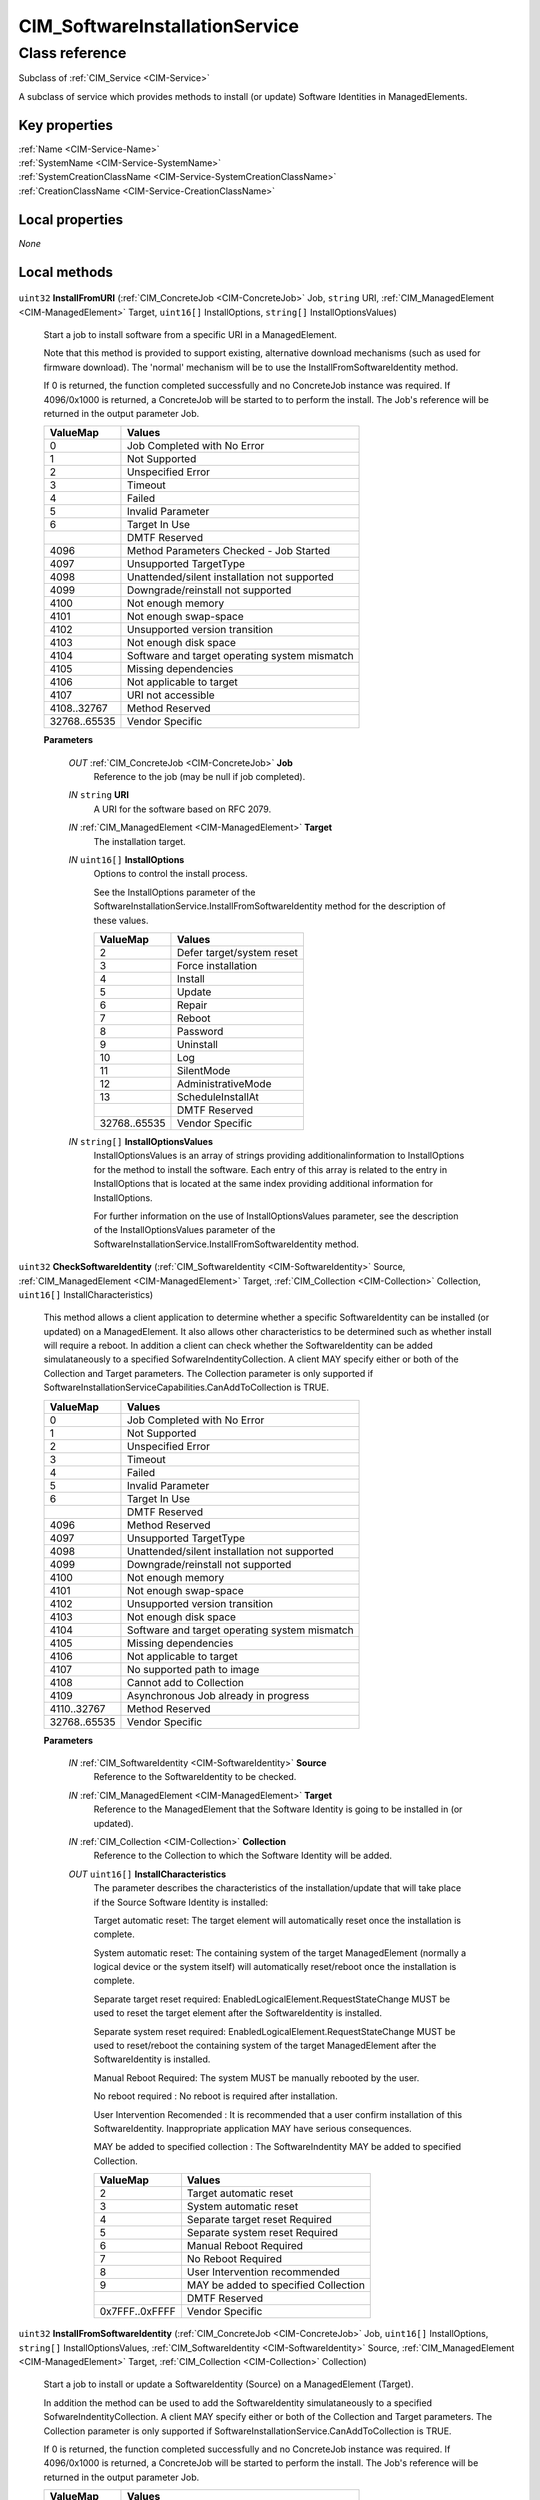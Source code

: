 .. _CIM-SoftwareInstallationService:

CIM_SoftwareInstallationService
-------------------------------

Class reference
===============
Subclass of :ref:`CIM_Service <CIM-Service>`

A subclass of service which provides methods to install (or update) Software Identities in ManagedElements.


Key properties
^^^^^^^^^^^^^^

| :ref:`Name <CIM-Service-Name>`
| :ref:`SystemName <CIM-Service-SystemName>`
| :ref:`SystemCreationClassName <CIM-Service-SystemCreationClassName>`
| :ref:`CreationClassName <CIM-Service-CreationClassName>`

Local properties
^^^^^^^^^^^^^^^^

*None*

Local methods
^^^^^^^^^^^^^

    .. _CIM-SoftwareInstallationService-InstallFromURI:

``uint32`` **InstallFromURI** (:ref:`CIM_ConcreteJob <CIM-ConcreteJob>` Job, ``string`` URI, :ref:`CIM_ManagedElement <CIM-ManagedElement>` Target, ``uint16[]`` InstallOptions, ``string[]`` InstallOptionsValues)

    Start a job to install software from a specific URI in a ManagedElement. 

    Note that this method is provided to support existing, alternative download mechanisms (such as used for firmware download). The 'normal' mechanism will be to use the InstallFromSoftwareIdentity method.

    If 0 is returned, the function completed successfully and no ConcreteJob instance was required. If 4096/0x1000 is returned, a ConcreteJob will be started to to perform the install. The Job's reference will be returned in the output parameter Job.

    
    ============ =============================================
    ValueMap     Values                                       
    ============ =============================================
    0            Job Completed with No Error                  
    1            Not Supported                                
    2            Unspecified Error                            
    3            Timeout                                      
    4            Failed                                       
    5            Invalid Parameter                            
    6            Target In Use                                
    ..           DMTF Reserved                                
    4096         Method Parameters Checked - Job Started      
    4097         Unsupported TargetType                       
    4098         Unattended/silent installation not supported 
    4099         Downgrade/reinstall not supported            
    4100         Not enough memory                            
    4101         Not enough swap-space                        
    4102         Unsupported version transition               
    4103         Not enough disk space                        
    4104         Software and target operating system mismatch
    4105         Missing dependencies                         
    4106         Not applicable to target                     
    4107         URI not accessible                           
    4108..32767  Method Reserved                              
    32768..65535 Vendor Specific                              
    ============ =============================================
    
    **Parameters**
    
        *OUT* :ref:`CIM_ConcreteJob <CIM-ConcreteJob>` **Job**
            Reference to the job (may be null if job completed).

            
        
        *IN* ``string`` **URI**
            A URI for the software based on RFC 2079.

            
        
        *IN* :ref:`CIM_ManagedElement <CIM-ManagedElement>` **Target**
            The installation target.

            
        
        *IN* ``uint16[]`` **InstallOptions**
            Options to control the install process. 

            See the InstallOptions parameter of the SoftwareInstallationService.InstallFromSoftwareIdentity method for the description of these values.

            
            ============ =========================
            ValueMap     Values                   
            ============ =========================
            2            Defer target/system reset
            3            Force installation       
            4            Install                  
            5            Update                   
            6            Repair                   
            7            Reboot                   
            8            Password                 
            9            Uninstall                
            10           Log                      
            11           SilentMode               
            12           AdministrativeMode       
            13           ScheduleInstallAt        
            ..           DMTF Reserved            
            32768..65535 Vendor Specific          
            ============ =========================
            
        
        *IN* ``string[]`` **InstallOptionsValues**
            InstallOptionsValues is an array of strings providing additionalinformation to InstallOptions for the method to install the software. Each entry of this array is related to the entry in InstallOptions that is located at the same index providing additional information for InstallOptions. 

            For further information on the use of InstallOptionsValues parameter, see the description of the InstallOptionsValues parameter of the SoftwareInstallationService.InstallFromSoftwareIdentity method.

            
        
    
    .. _CIM-SoftwareInstallationService-CheckSoftwareIdentity:

``uint32`` **CheckSoftwareIdentity** (:ref:`CIM_SoftwareIdentity <CIM-SoftwareIdentity>` Source, :ref:`CIM_ManagedElement <CIM-ManagedElement>` Target, :ref:`CIM_Collection <CIM-Collection>` Collection, ``uint16[]`` InstallCharacteristics)

    This method allows a client application to determine whether a specific SoftwareIdentity can be installed (or updated) on a ManagedElement. It also allows other characteristics to be determined such as whether install will require a reboot. In addition a client can check whether the SoftwareIdentity can be added simulataneously to a specified SofwareIndentityCollection. A client MAY specify either or both of the Collection and Target parameters. The Collection parameter is only supported if SoftwareInstallationServiceCapabilities.CanAddToCollection is TRUE.

    
    ============ =============================================
    ValueMap     Values                                       
    ============ =============================================
    0            Job Completed with No Error                  
    1            Not Supported                                
    2            Unspecified Error                            
    3            Timeout                                      
    4            Failed                                       
    5            Invalid Parameter                            
    6            Target In Use                                
    ..           DMTF Reserved                                
    4096         Method Reserved                              
    4097         Unsupported TargetType                       
    4098         Unattended/silent installation not supported 
    4099         Downgrade/reinstall not supported            
    4100         Not enough memory                            
    4101         Not enough swap-space                        
    4102         Unsupported version transition               
    4103         Not enough disk space                        
    4104         Software and target operating system mismatch
    4105         Missing dependencies                         
    4106         Not applicable to target                     
    4107         No supported path to image                   
    4108         Cannot add to Collection                     
    4109         Asynchronous Job already in progress         
    4110..32767  Method Reserved                              
    32768..65535 Vendor Specific                              
    ============ =============================================
    
    **Parameters**
    
        *IN* :ref:`CIM_SoftwareIdentity <CIM-SoftwareIdentity>` **Source**
            Reference to the SoftwareIdentity to be checked.

            
        
        *IN* :ref:`CIM_ManagedElement <CIM-ManagedElement>` **Target**
            Reference to the ManagedElement that the Software Identity is going to be installed in (or updated).

            
        
        *IN* :ref:`CIM_Collection <CIM-Collection>` **Collection**
            Reference to the Collection to which the Software Identity will be added.

            
        
        *OUT* ``uint16[]`` **InstallCharacteristics**
            The parameter describes the characteristics of the installation/update that will take place if the Source Software Identity is installed: 

            Target automatic reset: The target element will automatically reset once the installation is complete. 

            System automatic reset: The containing system of the target ManagedElement (normally a logical device or the system itself) will automatically reset/reboot once the installation is complete. 

            Separate target reset required: EnabledLogicalElement.RequestStateChange MUST be used to reset the target element after the SoftwareIdentity is installed. 

            Separate system reset required: EnabledLogicalElement.RequestStateChange MUST be used to reset/reboot the containing system of the target ManagedElement after the SoftwareIdentity is installed. 

            Manual Reboot Required: The system MUST be manually rebooted by the user. 

            No reboot required : No reboot is required after installation. 

            User Intervention Recomended : It is recommended that a user confirm installation of this SoftwareIdentity. Inappropriate application MAY have serious consequences. 

            MAY be added to specified collection : The SoftwareIndentity MAY be added to specified Collection.

            
            ============== ====================================
            ValueMap       Values                              
            ============== ====================================
            2              Target automatic reset              
            3              System automatic reset              
            4              Separate target reset Required      
            5              Separate system reset Required      
            6              Manual Reboot Required              
            7              No Reboot Required                  
            8              User Intervention recommended       
            9              MAY be added to specified Collection
            ..             DMTF Reserved                       
            0x7FFF..0xFFFF Vendor Specific                     
            ============== ====================================
            
        
    
    .. _CIM-SoftwareInstallationService-InstallFromSoftwareIdentity:

``uint32`` **InstallFromSoftwareIdentity** (:ref:`CIM_ConcreteJob <CIM-ConcreteJob>` Job, ``uint16[]`` InstallOptions, ``string[]`` InstallOptionsValues, :ref:`CIM_SoftwareIdentity <CIM-SoftwareIdentity>` Source, :ref:`CIM_ManagedElement <CIM-ManagedElement>` Target, :ref:`CIM_Collection <CIM-Collection>` Collection)

    Start a job to install or update a SoftwareIdentity (Source) on a ManagedElement (Target). 

    In addition the method can be used to add the SoftwareIdentity simulataneously to a specified SofwareIndentityCollection. A client MAY specify either or both of the Collection and Target parameters. The Collection parameter is only supported if SoftwareInstallationService.CanAddToCollection is TRUE. 

    If 0 is returned, the function completed successfully and no ConcreteJob instance was required. If 4096/0x1000 is returned, a ConcreteJob will be started to perform the install. The Job's reference will be returned in the output parameter Job.

    
    ============ =============================================
    ValueMap     Values                                       
    ============ =============================================
    0            Job Completed with No Error                  
    1            Not Supported                                
    2            Unspecified Error                            
    3            Timeout                                      
    4            Failed                                       
    5            Invalid Parameter                            
    6            Target In Use                                
    ..           DMTF Reserved                                
    4096         Method Parameters Checked - Job Started      
    4097         Unsupported TargetType                       
    4098         Unattended/silent installation not supported 
    4099         Downgrade/reinstall not supported            
    4100         Not enough memory                            
    4101         Not enough swap-space                        
    4102         Unsupported version transition               
    4103         Not enough disk space                        
    4104         Software and target operating system mismatch
    4105         Missing dependencies                         
    4106         Not applicable to target                     
    4107         No supported path to image                   
    4108         Cannot add to Collection                     
    4109..32767  Method Reserved                              
    32768..65535 Vendor Specific                              
    ============ =============================================
    
    **Parameters**
    
        *OUT* :ref:`CIM_ConcreteJob <CIM-ConcreteJob>` **Job**
            Reference to the job (may be null if job completed).

            
        
        *IN* ``uint16[]`` **InstallOptions**
            Options to control the install process.

            Defer target/system reset : do not automatically reset the target/system.

            Force installation : Force the installation of the same or an older SoftwareIdentity. Install: Perform an installation of this software on the managed element.

            Update: Perform an update of this software on the managed element.

            Repair: Perform a repair of the installation of this software on the managed element by forcing all the files required for installing the software to be reinstalled.

            Reboot: Reboot or reset the system immediately after the install or update of this software, if the install or the update requires a reboot or reset.

            Password: Password will be specified as clear text without any encryption for performing the install or update.

            Uninstall: Uninstall the software on the managed element.

            Log: Create a log for the install or update of the software.

            SilentMode: Perform the install or update without displaying any user interface.

            AdministrativeMode: Perform the install or update of the software in the administrative mode. ScheduleInstallAt: Indicates the time at which theinstall or update of the software will occur.

            
            ============ =========================
            ValueMap     Values                   
            ============ =========================
            2            Defer target/system reset
            3            Force installation       
            4            Install                  
            5            Update                   
            6            Repair                   
            7            Reboot                   
            8            Password                 
            9            Uninstall                
            10           Log                      
            11           SilentMode               
            12           AdministrativeMode       
            13           ScheduleInstallAt        
            ..           DMTF Reserved            
            32768..65535 Vendor Specific          
            ============ =========================
            
        
        *IN* ``string[]`` **InstallOptionsValues**
            InstallOptionsValues is an array of strings providing additional information to InstallOptions for the method to install the software. Each entry of this array is related to the entry in InstallOptions that is located at the same index providing additional information for InstallOptions. 

            If the index in InstallOptions has the value "Password " then a value at the corresponding index of InstallOptionValues shall not be NULL. 

            If the index in InstallOptions has the value "ScheduleInstallAt" then the value at the corresponding index of InstallOptionValues shall not be NULL and shall be in the datetime type format. 

            If the index in InstallOptions has the value "Log " then a value at the corresponding index of InstallOptionValues may be NULL. 

            If the index in InstallOptions has the value "Defer target/system reset", "Force installation","Install", "Update", "Repair" or "Reboot" then a value at the corresponding index of InstallOptionValues shall be NULL.

            
        
        *IN* :ref:`CIM_SoftwareIdentity <CIM-SoftwareIdentity>` **Source**
            Reference to the source of the install.

            
        
        *IN* :ref:`CIM_ManagedElement <CIM-ManagedElement>` **Target**
            The installation target. If NULL then the SOftwareIdentity will be added to Collection only. The underlying implementation is expected to be able to obtain any necessary metadata from the Software Identity.

            
        
        *IN* :ref:`CIM_Collection <CIM-Collection>` **Collection**
            Reference to the Collection to which the Software Identity SHALL be added. If NULL then the SOftware Identity will not be added to a Collection.

            
        
    
    .. _CIM-SoftwareInstallationService-InstallFromByteStream:

``uint32`` **InstallFromByteStream** (:ref:`CIM_ConcreteJob <CIM-ConcreteJob>` Job, ``uint8[]`` Image, :ref:`CIM_ManagedElement <CIM-ManagedElement>` Target, ``uint16[]`` InstallOptions, ``string[]`` InstallOptionsValues)

    Start a job to download a series of bytes containing a software image to a ManagedElement. 

    Note that this method is provided to support existing, alternative download mechanisms (such as used for firmware download). The 'normal' mechanism will be to use the InstallFromSoftwareIdentity method. 

    If 0 is returned, the function completed successfully and no ConcreteJob instance was required. If 4096/0x1000 is returned, a ConcreteJob will be started to to perform the install. The Job's reference will be returned in the output parameter Job.

    
    ============ =============================================
    ValueMap     Values                                       
    ============ =============================================
    0            Job Completed with No Error                  
    1            Not Supported                                
    2            Unspecified Error                            
    3            Timeout                                      
    4            Failed                                       
    5            Invalid Parameter                            
    6            Target In Use                                
    ..           DMTF Reserved                                
    4096         Method Parameters Checked - Job Started      
    4097         Unsupported TargetType                       
    4098         Unattended/silent installation not supported 
    4099         Downgrade/reinstall not supported            
    4100         Not enough memory                            
    4101         Not enough swap-space                        
    4102         Unsupported version transition               
    4103         Not enough disk space                        
    4104         Software and target operating system mismatch
    4105         Missing dependencies                         
    4106         Not applicable to target                     
    4107         No supported path to image                   
    4108..32767  Method Reserved                              
    32768..65535 Vendor Specific                              
    ============ =============================================
    
    **Parameters**
    
        *OUT* :ref:`CIM_ConcreteJob <CIM-ConcreteJob>` **Job**
            Reference to the job (may be null if job completed).

            
        
        *IN* ``uint8[]`` **Image**
            A array of bytes containing the install image.

            
        
        *IN* :ref:`CIM_ManagedElement <CIM-ManagedElement>` **Target**
            The installation target.

            
        
        *IN* ``uint16[]`` **InstallOptions**
            Options to control the install process. 

            See the InstallOptions parameter of the SoftwareInstallationService.InstallFromSoftwareIdentity method for the description of these values.

            
            ============ =========================
            ValueMap     Values                   
            ============ =========================
            2            Defer target/system reset
            3            Force installation       
            4            Install                  
            5            Update                   
            6            Repair                   
            7            Reboot                   
            8            Password                 
            9            Uninstall                
            10           Log                      
            11           SilentMode               
            12           AdministrativeMode       
            13           ScheduleInstallAt        
            ..           DMTF Reserved            
            32768..65535 Vendor Specific          
            ============ =========================
            
        
        *IN* ``string[]`` **InstallOptionsValues**
            InstallOptionsValues is an array of strings providing additional information to InstallOptions for the method to install the software. Each entry of this array is related to the entry in InstallOptions that is located at the same index providing additional information for InstallOptions. 

            

            For further information on the use of InstallOptionsValues parameter, see the description of the InstallOptionsValues parameter of the SoftwareInstallationService.InstallFromSoftwareIdentity method.

            
        
    

Inherited properties
^^^^^^^^^^^^^^^^^^^^

| ``uint16`` :ref:`RequestedState <CIM-EnabledLogicalElement-RequestedState>`
| ``uint16`` :ref:`HealthState <CIM-ManagedSystemElement-HealthState>`
| ``string[]`` :ref:`StatusDescriptions <CIM-ManagedSystemElement-StatusDescriptions>`
| ``string`` :ref:`InstanceID <CIM-ManagedElement-InstanceID>`
| ``uint16`` :ref:`CommunicationStatus <CIM-ManagedSystemElement-CommunicationStatus>`
| ``string`` :ref:`SystemName <CIM-Service-SystemName>`
| ``string`` :ref:`LoSID <CIM-Service-LoSID>`
| ``string`` :ref:`Status <CIM-ManagedSystemElement-Status>`
| ``string`` :ref:`ElementName <CIM-ManagedElement-ElementName>`
| ``string`` :ref:`Description <CIM-ManagedElement-Description>`
| ``uint16`` :ref:`TransitioningToState <CIM-EnabledLogicalElement-TransitioningToState>`
| ``boolean`` :ref:`Started <CIM-Service-Started>`
| ``datetime`` :ref:`TimeOfLastStateChange <CIM-EnabledLogicalElement-TimeOfLastStateChange>`
| ``uint16`` :ref:`PrimaryStatus <CIM-ManagedSystemElement-PrimaryStatus>`
| ``uint16`` :ref:`DetailedStatus <CIM-ManagedSystemElement-DetailedStatus>`
| ``string`` :ref:`Name <CIM-Service-Name>`
| ``datetime`` :ref:`InstallDate <CIM-ManagedSystemElement-InstallDate>`
| ``uint16`` :ref:`EnabledDefault <CIM-EnabledLogicalElement-EnabledDefault>`
| ``uint16`` :ref:`EnabledState <CIM-EnabledLogicalElement-EnabledState>`
| ``string`` :ref:`LoSOrgID <CIM-Service-LoSOrgID>`
| ``string`` :ref:`PrimaryOwnerContact <CIM-Service-PrimaryOwnerContact>`
| ``string`` :ref:`Caption <CIM-ManagedElement-Caption>`
| ``string`` :ref:`StartMode <CIM-Service-StartMode>`
| ``uint16[]`` :ref:`AvailableRequestedStates <CIM-EnabledLogicalElement-AvailableRequestedStates>`
| ``uint64`` :ref:`Generation <CIM-ManagedElement-Generation>`
| ``string`` :ref:`OtherEnabledState <CIM-EnabledLogicalElement-OtherEnabledState>`
| ``uint16[]`` :ref:`OperationalStatus <CIM-ManagedSystemElement-OperationalStatus>`
| ``uint16`` :ref:`OperatingStatus <CIM-ManagedSystemElement-OperatingStatus>`
| ``string`` :ref:`SystemCreationClassName <CIM-Service-SystemCreationClassName>`
| ``string`` :ref:`CreationClassName <CIM-Service-CreationClassName>`
| ``string`` :ref:`PrimaryOwnerName <CIM-Service-PrimaryOwnerName>`

Inherited methods
^^^^^^^^^^^^^^^^^

| :ref:`RequestStateChange <CIM-EnabledLogicalElement-RequestStateChange>`
| :ref:`StopService <CIM-Service-StopService>`
| :ref:`ChangeAffectedElementsAssignedSequence <CIM-Service-ChangeAffectedElementsAssignedSequence>`
| :ref:`StartService <CIM-Service-StartService>`

